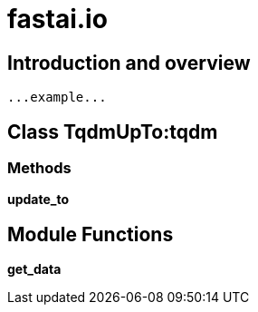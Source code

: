 
= fastai.io

== Introduction and overview

```
...example...
```


== Class TqdmUpTo:tqdm

=== Methods

*update_to*

== Module Functions

*get_data*

